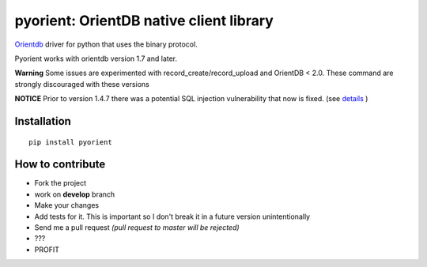 pyorient: OrientDB native client library
========================================

.. image:: https://img.shields.io/pypi/v/pyorient.svg
    :target: https://pypi.python.org/pypi/requests

.. image:: https://img.shields.io/pypi/dm/pyorient.svg
        :target: https://pypi.python.org/pypi/requests

.. image:: https://travis-ci.org/mogui/pyorient.svg?branch=master
    :target: https://travis-ci.org/mogui/pyorient

.. image:: https://coveralls.io/repos/mogui/pyorient/badge.svg?branch=master&service=github
    :target: https://coveralls.io/github/mogui/pyorient?branch=master

`Orientdb <http://www.orientechnologies.com>`_ driver for python that uses the binary protocol.

Pyorient works with orientdb version 1.7 and later.

**Warning** Some issues are experimented with record_create/record_upload and OrientDB < 2.0. These command are strongly discouraged with these versions

**NOTICE** Prior to version 1.4.7 there was a potential SQL injection vulnerability that now is fixed. (see `details <https://github.com/mogui/pyorient/pull/172>`_ )

Installation
************
::

  pip install pyorient


How to contribute
*****************

- Fork the project
- work on **develop** branch
- Make your changes
- Add tests for it. This is important so I don't break it in a future version unintentionally
- Send me a pull request *(pull request to master will be rejected)*
- ???
- PROFIT
